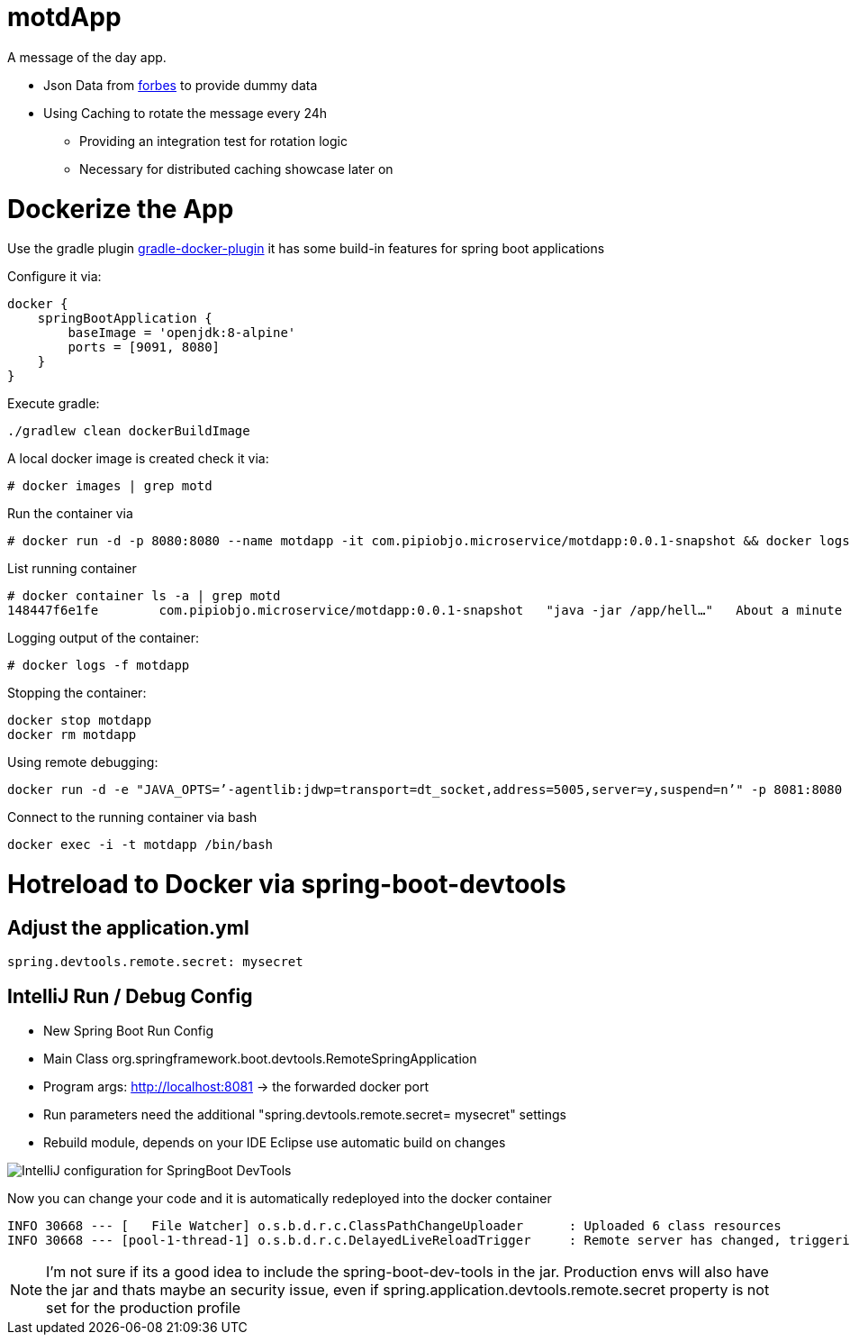 = motdApp

A message of the day app.

* Json Data from https://www.forbes.com/forbesapi/thought/uri.json?enrich=true&query=10&relatedlimit=10[forbes] to provide dummy data
* Using Caching to rotate the message every 24h
** Providing an integration test for rotation logic
** Necessary for distributed caching showcase later on





= Dockerize the App


Use the gradle plugin https://bmuschko.github.io/gradle-docker-plugin/#spring_boot_application_plugin[gradle-docker-plugin]  it has some build-in features for spring boot applications

Configure it via:
----
docker {
    springBootApplication {
        baseImage = 'openjdk:8-alpine'
        ports = [9091, 8080]
    }
}
----

Execute gradle:
----
./gradlew clean dockerBuildImage
----

A local docker image is created check it via:
----
# docker images | grep motd


----

Run the container via
----
# docker run -d -p 8080:8080 --name motdapp -it com.pipiobjo.microservice/motdapp:0.0.1-snapshot && docker logs -f motdapp
----

List running container
----
# docker container ls -a | grep motd
148447f6e1fe        com.pipiobjo.microservice/motdapp:0.0.1-snapshot   "java -jar /app/hell…"   About a minute ago   Exited (130) About a minute ago                       motdapp

----

Logging output of the container:
----
# docker logs -f motdapp
----

Stopping the container:
----
docker stop motdapp
docker rm motdapp
----


Using remote debugging:
----
docker run -d -e "JAVA_OPTS=’-agentlib:jdwp=transport=dt_socket,address=5005,server=y,suspend=n’" -p 8081:8080 -p 5006:5005 --name motdapp -it com.pipiobjo.microservice/motdapp:0.0.1-snapshot
----

Connect to the running container via bash
----
docker exec -i -t motdapp /bin/bash
----


# Hotreload to Docker via spring-boot-devtools

## Adjust the application.yml

----

spring.devtools.remote.secret: mysecret

----


## IntelliJ Run / Debug Config

- New Spring Boot Run Config
- Main Class org.springframework.boot.devtools.RemoteSpringApplication
- Program args: http://localhost:8081 -> the forwarded docker port
- Run parameters need the additional "spring.devtools.remote.secret= mysecret" settings
- Rebuild module, depends on your IDE Eclipse use automatic build on changes

image::doc/imgs/Intellij-spring-boot-remote-connection-config.png[IntelliJ configuration for SpringBoot DevTools]

Now you can change your code and it is automatically redeployed into the docker container

----

INFO 30668 --- [   File Watcher] o.s.b.d.r.c.ClassPathChangeUploader      : Uploaded 6 class resources
INFO 30668 --- [pool-1-thread-1] o.s.b.d.r.c.DelayedLiveReloadTrigger     : Remote server has changed, triggering LiveReload


----


[NOTE]
====
I'm not sure if its a good idea to include the spring-boot-dev-tools in the jar.
Production envs will also have the jar and thats maybe an security issue, even if
spring.application.devtools.remote.secret property is not set for the production profile


====
